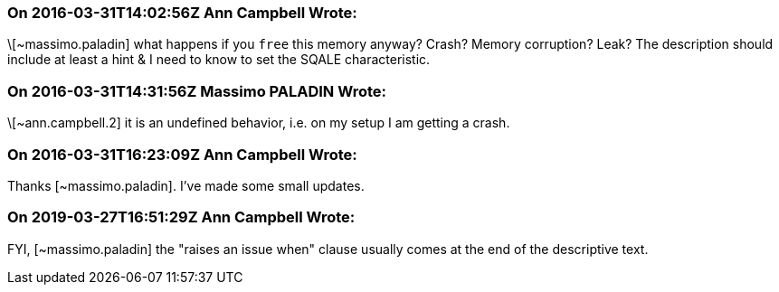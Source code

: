 === On 2016-03-31T14:02:56Z Ann Campbell Wrote:
\[~massimo.paladin] what happens if you ``++free++`` this memory anyway? Crash? Memory corruption? Leak? The description should include at least a hint & I need to know to set the SQALE characteristic.

=== On 2016-03-31T14:31:56Z Massimo PALADIN Wrote:
\[~ann.campbell.2] it is an undefined behavior, i.e. on my setup I am getting a crash.

=== On 2016-03-31T16:23:09Z Ann Campbell Wrote:
Thanks [~massimo.paladin]. I've made some small updates. 

=== On 2019-03-27T16:51:29Z Ann Campbell Wrote:
FYI, [~massimo.paladin] the "raises an issue when" clause usually comes at the end of the descriptive text.

